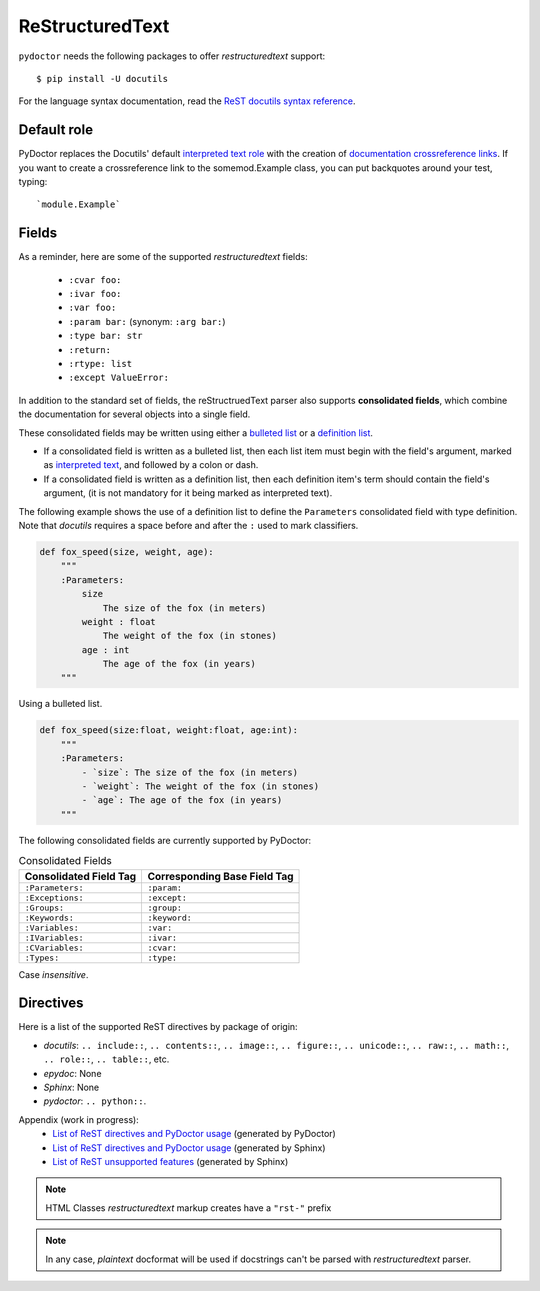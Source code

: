 ReStructuredText
----------------

``pydoctor`` needs the following packages to offer *restructuredtext* support::

   $ pip install -U docutils

For the language syntax documentation, read the `ReST docutils syntax reference <https://docutils.sourceforge.io/docs/user/rst/quickref.html>`_.

Default role
^^^^^^^^^^^^

PyDoctor replaces the Docutils' default `interpreted text role <http://docutils.sourceforge.net/docs/ref/rst/roles.html>`_ with the creation of 
`documentation crossreference links <http://epydoc.sourceforge.net/epydoc.html#documentation-crossreference-links>`_. If you want to create a crossreference link 
to the somemod.Example class, you can put backquotes around your test, typing::

    `module.Example`

Fields
^^^^^^

As a reminder, here are some of the supported *restructuredtext* fields:

    - ``:cvar foo:``
    - ``:ivar foo:``
    - ``:var foo:``
    - ``:param bar:`` (synonym: ``:arg bar:``)
    - ``:type bar: str``
    - ``:return:``
    - ``:rtype: list``
    - ``:except ValueError:``

In addition to the standard set of fields, the reStructruedText 
parser also supports **consolidated fields**, which combine the documentation 
for several objects into a single field. 

These consolidated fields may be written using either a `bulleted list <http://docutils.sourceforge.net/docs/user/rst/quickref.html#bullet-lists>`_ 
or a `definition list <http://docutils.sourceforge.net/docs/user/rst/quickref.html#definition-lists>`_.

- If a consolidated field is written as a bulleted list, then each list item must begin with the field's argument, 
  marked as `interpreted text <http://docutils.sourceforge.net/docs/user/rst/quickref.html#inline-markup>`_, and followed by a colon or dash.
- If a consolidated field is written as a definition list, then each definition item's term should contain the field's argument, (it is not mandatory for it being marked as interpreted text).

The following example shows the use of a definition list to define the ``Parameters`` consolidated field with type definition. 
Note that *docutils* requires a space before and after the ``:`` used to mark classifiers.

.. code:: python

    def fox_speed(size, weight, age):
        """
        :Parameters:
            size
                The size of the fox (in meters)
            weight : float
                The weight of the fox (in stones)
            age : int
                The age of the fox (in years)
        """

Using a bulleted list.

.. code:: python

    def fox_speed(size:float, weight:float, age:int):
        """
        :Parameters:
            - `size`: The size of the fox (in meters)
            - `weight`: The weight of the fox (in stones)
            - `age`: The age of the fox (in years)
        """

The following consolidated fields are currently supported by PyDoctor:

.. table:: Consolidated Fields

    ==============================      ==============================
    Consolidated Field Tag              Corresponding Base Field Tag
    ==============================      ==============================
    ``:Parameters:``	                ``:param:``
    ``:Exceptions:``	                ``:except:``
    ``:Groups:``	                    ``:group:``
    ``:Keywords:``	                    ``:keyword:``
    ``:Variables:``	                    ``:var:``
    ``:IVariables:``	                ``:ivar:``
    ``:CVariables:``	                ``:cvar:``
    ``:Types:``	                        ``:type:``
    ==============================      ==============================

Case *insensitive*. 

Directives
^^^^^^^^^^

Here is a list of the supported ReST directives by package of origin:

- `docutils`: ``.. include::``, ``.. contents::``, ``.. image::``, ``.. figure::``, ``.. unicode::``, ``.. raw::``, ``.. math::``, ``.. role::``, ``.. table::``, etc. 
- `epydoc`: None
- `Sphinx`: None
- `pydoctor`: ``.. python::``. 

Appendix (work in progress):
    - `List of ReST directives and PyDoctor usage <rst.html>`_ (generated by PyDoctor)
    - `List of ReST directives and PyDoctor usage <rst_quick_ref.html>`_ (generated by Sphinx)
    - `List of ReST unsupported features <rst_unsupported.html>`_ (generated by Sphinx)

.. note:: HTML Classes *restructuredtext* markup creates have a ``"rst-"`` prefix

.. note:: In any case, *plaintext* docformat will be used if docstrings can't be parsed with *restructuredtext* parser.
